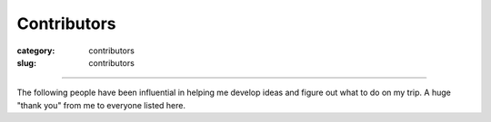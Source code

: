 Contributors
============

:category: contributors
:slug: contributors

----

The following people have been influential in helping me
develop ideas and figure out what to do on my trip. A huge "thank you" from
me to everyone listed here.

